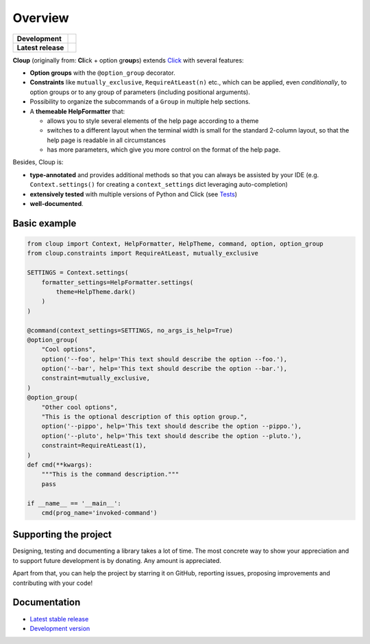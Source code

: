 .. |pypi-release| image:: https://img.shields.io/pypi/v/cloup.svg
    :alt: Latest release on PyPI
    :target: https://pypi.org/project/cloup/

.. |tests-status| image:: https://github.com/janLuke/cloup/workflows/Tests/badge.svg
    :alt: Tests status
    :target: https://github.com/janLuke/cloup/actions?query=workflow%3ATests

.. |coverage| image:: https://codecov.io/github/janLuke/cloup/coverage.svg?branch=master
    :alt: Coverage Status
    :target: https://codecov.io/github/janLuke/cloup?branch=master

.. |python-versions| image:: https://img.shields.io/pypi/pyversions/cloup.svg
    :alt: Supported versions
    :target: https://pypi.org/project/cloup

.. |dev-docs| image:: https://readthedocs.org/projects/cloup/badge/?version=latest
    :alt: Documentation Status (master branch)
    :target: https://cloup.readthedocs.io/en/latest/

.. |release-docs| image:: https://readthedocs.org/projects/cloup/badge/?version=stable
    :alt: Documentation Status (latest release)
    :target: https://cloup.readthedocs.io/en/stable/

.. |donate| image:: https://img.shields.io/badge/Donate-PayPal-green.svg
    :alt: Donate with PayPal
    :target: https://www.paypal.com/donate?hosted_button_id=4GTN24HXPMNBJ

========
Overview
========

====================  ==========================================================
**Development**       |tests-status| |coverage| |dev-docs| |donate|
--------------------  ----------------------------------------------------------
**Latest release**    |pypi-release| |python-versions| |release-docs|
====================  ==========================================================

**Cloup** (originally from: **Cl**\ick + option gr\ **oup**\s) extends
`Click <https://github.com/pallets/click>`_ with several features:

- **Option groups** with the ``@option_group`` decorator.

- **Constraints** like ``mutually_exclusive``, ``RequireAtLeast(n)`` etc., which
  can be applied, even *conditionally*, to option groups or to any group of
  parameters (including positional arguments).

- Possibility to organize the subcommands of a ``Group`` in multiple help sections.

- A **themeable HelpFormatter** that:

  - allows you to style several elements of the help page according to a theme
  - switches to a different layout when the terminal width is small for the
    standard 2-column layout, so that the help page is readable in all circumstances
  - has more parameters, which give you more control on the format of the help page.

Besides, Cloup is:

- **type-annotated** and provides additional methods so that you can always be
  assisted by your IDE (e.g. ``Context.settings()`` for creating a
  ``context_settings`` dict leveraging auto-completion)
- **extensively tested** with multiple versions of Python and Click (see
  `Tests <https://github.com/janLuke/cloup/actions>`_)
- **well-documented**.


Basic example
=============

.. code-block:: python

    from cloup import Context, HelpFormatter, HelpTheme, command, option, option_group
    from cloup.constraints import RequireAtLeast, mutually_exclusive

    SETTINGS = Context.settings(
        formatter_settings=HelpFormatter.settings(
            theme=HelpTheme.dark()
        )
    )

    @command(context_settings=SETTINGS, no_args_is_help=True)
    @option_group(
        "Cool options",
        option('--foo', help='This text should describe the option --foo.'),
        option('--bar', help='This text should describe the option --bar.'),
        constraint=mutually_exclusive,
    )
    @option_group(
        "Other cool options",
        "This is the optional description of this option group.",
        option('--pippo', help='This text should describe the option --pippo.'),
        option('--pluto', help='This text should describe the option --pluto.'),
        constraint=RequireAtLeast(1),
    )
    def cmd(**kwargs):
        """This is the command description."""
        pass

    if __name__ == '__main__':
        cmd(prog_name='invoked-command')


.. image:: https://www.dropbox.com/s/ev9lljp2v3ndonu/basic-example.png?raw=1
    :alt: Basic example --help screenshot


Supporting the project
======================
Designing, testing and documenting a library takes a lot of time. The most
concrete way to show your appreciation and to support future development is by
donating. Any amount is appreciated.

|donate|

Apart from that, you can help the project by starring it on GitHub, reporting
issues, proposing improvements and contributing with your code!

.. docs-home-end


Documentation
=============

* `Latest stable release <https://cloup.readthedocs.io/en/stable/>`_
* `Development version <https://cloup.readthedocs.io/en/latest/>`_
